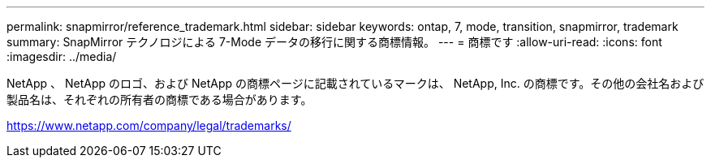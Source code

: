 ---
permalink: snapmirror/reference_trademark.html 
sidebar: sidebar 
keywords: ontap, 7, mode, transition, snapmirror, trademark 
summary: SnapMirror テクノロジによる 7-Mode データの移行に関する商標情報。 
---
= 商標です
:allow-uri-read: 
:icons: font
:imagesdir: ../media/


NetApp 、 NetApp のロゴ、および NetApp の商標ページに記載されているマークは、 NetApp, Inc. の商標です。その他の会社名および製品名は、それぞれの所有者の商標である場合があります。

https://www.netapp.com/company/legal/trademarks/[]
